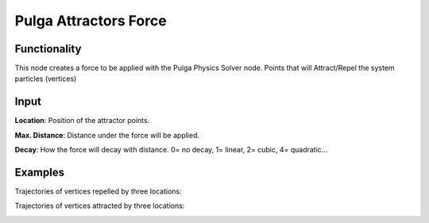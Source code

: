 Pulga Attractors Force
====================

Functionality
-------------

This node creates a force to be applied with the Pulga Physics Solver node.
Points that will Attract/Repel the system particles (vertices)


Input
-----

**Location**: Position of the attractor points.

**Max. Distance**: Distance under the force will be applied.

**Decay**: How the force will decay with distance. 0= no decay, 1= linear, 2= cubic, 4= quadratic...


Examples
--------

Trajectories of vertices repelled by three locations:

.. image:: https://raw.githubusercontent.com/vicdoval/sverchok/docs_images/images_for_docs/pulga_physics/pulga_attractors_force/blender_sverchok_pulga_attractors_force_example_01.png


Trajectories of vertices attracted by three locations:

.. image:: https://raw.githubusercontent.com/vicdoval/sverchok/docs_images/images_for_docs/pulga_physics/pulga_attractors_force/blender_sverchok_pulga_attractors_force_example_02.png
